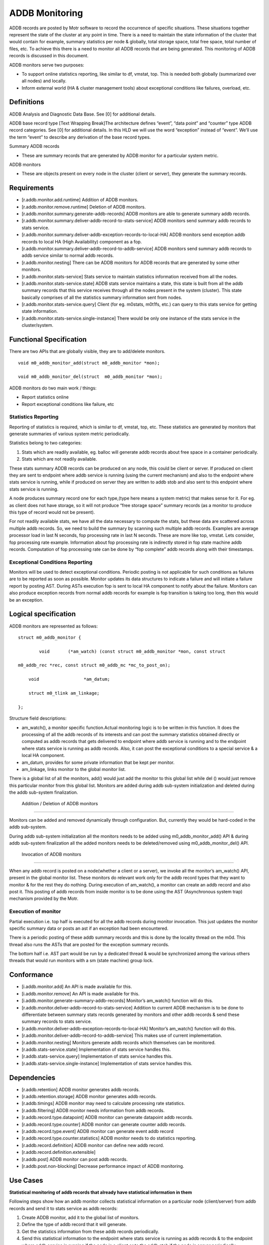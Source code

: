 ================
ADDB Monitoring
================

ADDB records are posted by Motr software to record the occurrence of specific situations. These situations together represent the state of the cluster at any point in time. There is a need to maintain the state information of the cluster that would contain for example, summary statistics per node & globally, total storage space, total free space, total number of files, etc. To achieve this there is a  need to monitor all ADDB records that are being generated. This monitoring of ADDB records is discussed in this document. 

ADDB monitors serve two purposes:

- To support online statistics reporting, like similar to df, vmstat, top. This is needed both globally (summarized over all nodes) and locally. 

- Inform external world (HA & cluster management tools) about exceptional conditions like failures, overload, etc.

***************
 Definitions
***************

ADDB Analysis and Diagnostic Data Base. See [0] for additional details. 

ADDB base record type [Text Wrapping Break]The architecture defines “event”, “data point” and “counter” type ADDB record categories.  See [0] for additional details.  In this HLD we will use the word “exception” instead of “event”.  We’ll use the term “event” to describe any derivation of the base record types. 

Summary ADDB records 

- These are summary records that are generated by ADDB monitor for a particular system metric. 

ADDB monitors

- These are objects present on every node in the cluster (client or server), they generate the summary records. 

***************
 Requirements
*************** 

- [r.addb.monitor.add.runtime] Addition of ADDB monitors. 

- [r.addb.monitor.remove.runtime] Deletion of ADDB monitors. 

- [r.addb.monitor.summary.generate-addb-records] ADDB monitors are able to generate summary addb records. 

- [r.addb.monitor.summary.deliver-addb-record-to-stats-service] ADDB monitors send summary addb records to stats service. 

- [r.addb.monitor.summary.deliver-addb-exception-records-to-local-HA] ADDB monitors send exception addb records to local HA (High Availability) component as a fop. 

- [r.addb.monitor.summary.deliver-addb-record-to-addb-service] ADDB monitors send summary addb records to addb service similar to normal addb records. 

- [r.addb.monitor.nesting] There can be ADDB monitors for ADDB records that are generated by some other monitors. 

- [r.addb.monitor.stats-service] Stats service to maintain statistics information received from all the nodes. 

- [r.addb.monitor.stats-service.state] ADDB stats service maintains a state, this state is built from all the addb summary records that this service receives through all the nodes present in the system (cluster). This state basically comprises of all the statistics summary information sent from nodes. 

- [r.addb.monitor.stats-service.query] Client (for eg. m0stats, m0t1fs, etc.) can query to this stats service for getting state information. 

- [r.addb.monitor.stats-service.single-instance] There would be only one instance of the stats service in the cluster/system.

**************************
 Functional Specification
**************************

There are two APIs that are globally visible, they are to add/delete monitors.

::

 void m0_addb_monitor_add(struct m0_addb_monitor *mon); 

 void m0_addb_monitor_del(struct  m0_addb_monitor *mon); 

ADDB monitors do two main work / things:

- Report statistics online

- Report exceptional conditions like failure, etc

Statistics Reporting
=====================

Reporting of statistics is required, which is similar to df, vmstat, top, etc. These statistics are generated by monitors that generate summaries of various system metric periodically.

Statistics belong to two categories:

#. Stats which are readily available, eg. balloc will generate addb records  about free space in a container periodically. 

#. Stats which are not readily available.

These stats summary ADDB records can be produced on any node, this could be client or server. If produced on client they are sent to endpoint where addb service is running (using the current mechanism) and also to the endpoint where stats service is running, while if produced on server they are written to addb stob and also sent to this endpoint where stats service is running.

A node produces summary record one for each type,(type here means a system metric) that makes sense for it. For eg. as client does not have storage, so it will not produce “free storage space” summary records (as a monitor to produce this type of record would not be present).

For not readily available stats, we have all the data necessary to compute the stats, but these data are scattered across multiple addb records. So, we need to build the summary by scanning such multiple addb records. Examples are average processor load in last N seconds, fop processing rate in last N seconds. These are more like top, vmstat. Lets consider, fop processing rate example. Information about fop processing rate is indirectly stored in fop state machine addb records. Computation of fop processing rate can be done by “fop complete” addb records along with their timestamps.

Exceptional Conditions Reporting
=================================

Monitors will be used to detect exceptional conditions. Periodic posting is not applicable for such conditions as failures are to be reported as soon as possible. Monitor updates its data structures to indicate a failure and will initiate a failure report by posting AST. During ASTs execution fop is sent to local HA component to notify about the failure. Monitors can also produce exception records from normal addb records for example is fop transition is taking too long, then this would be an exception.

***********************
Logical specification  
***********************

ADDB monitors are represented as follows:

::

 struct m0_addb_monitor {

         void       (*am_watch) (const struct m0_addb_monitor *mon, const struct 

 m0_addb_rec *rec, const struct m0_addb_mc *mc_to_post_on);

     void                 *am_datum;

     struct m0_tlink am_linkage;

 }; 

Structure field descriptions:

- am_watch(), a monitor specific function.Actual monitoring logic is to be written in this function. It does the processing of all the addb records of its interests and can post the summary statistics obtained directly or computed as addb records that gets delivered to endpoint where addb service is running and to the endpoint where stats service is running as addb records. Also, it can post the exceptional conditions to a special service & a local HA component.

- am_datum, provides for some private information that be kept per monitor.

- am_linkage, links monitor to the global monitor list.

There is a global list of all the monitors, add() would just add the monitor to this global list while del () would just remove this particular monitor from this global list. Monitors are added during  addb sub-system initialization and deleted during the addb sub-system finalization.

 Addition / Deletion of ADDB monitors
======================================

Monitors can be added and removed dynamically through configuration. But, currently they would be hard-coded in the addb sub-system. 

During addb sub-system initialization all the monitors needs to be added using m0_addb_monitor_add() API & during addb sub-system finalization all the added monitors needs to be deleted/removed using m0_addb_monitor_del() API.

 Invocation of ADDB monitors
============================= 

When any addb record is posted on a node(whether a client or a server), we invoke all the monitor’s am_watch() API, present in the global monitor list. These monitors do relevant work only for the addb record types that they want to monitor & for the rest they do nothing. During execution of am_watch(), a monitor can create an addb record and also post it. This posting of addb records from inside monitor is to be done using the AST (Asynchronous system trap) mechanism provided by the Motr.  

Execution of monitor
======================

Partial execution i.e. top half is executed for all the addb records during monitor invocation. This just updates the monitor specific summary data or posts an ast if an exception had been encountered.

There is a periodic posting of these addb summary records and this is done by the locality thread on the m0d. This thread also runs the ASTs that are posted for the exception summary records. 

The bottom half i.e. AST part would be run by a dedicated thread & would be synchronized among the various others threads that would run monitors with a sm (state machine) group lock.

*************
Conformance
*************

- [i.addb.monitor.add] An API is made available for this. 

- [i.addb.monitor.remove] An API is made available for this. 

- [i.addb.monitor.generate-summary-addb-records] Monitor’s am_watch() function will do this. 

- [r.addb.monitor.deliver-addb-record-to-stats-service] Addition to current ADDB mechanism is to be done to differentiate between summary stats records generated by monitors and other addb records & send these summary records to stats service. 

- [r.addb.monitor.deliver-addb-exception-records-to-local-HA] Monitor’s am_watch() function will do this. 

- [r.addb.monitor.deliver-addb-record-to-addb-service] This makes use of current implementation. 

- [r.addb.monitor.nesting] Monitors generate addb records which themselves can be monitored. 

- [r.addb.stats-service.state] Implementation of stats service handles this. 

- [r.addb.stats-service.query] Implementation of stats service handles this. 

- [r.addb.stats-service.single-instance] Implementation of stats service handles this.

**************
 Dependencies
**************

- [r.addb.retention] ADDB monitor generates addb records. 

- [r.addb.retention.storage] ADDB monitor generates addb records. 

- [r.addb.timings] ADDB monitor may need to calculate processing rate statistics. 

- [r.addb.filtering] ADDB monitor needs information from addb records. 

- [r.addb.record.type.datapoint] ADDB monitor can generate datapoint addb records. 

- [r.addb.record.type.counter] ADDB monitor can generate counter addb records. 

- [r.addb.record.type.event] ADDB monitor can generate event addb record 

- [r.addb.record.type.counter.statistics] ADDB monitor needs to do statistics reporting. 

- [r.addb.record.definition] ADDB monitor can define new addb record. 

- [r.addb.record.definition.extensible] 

- [r.addb.post] ADDB monitor can post addb records. 

- [r.addb.post.non-blocking] Decrease performance impact of ADDB monitoring.

***********
 Use Cases
***********

**Statistical monitoring of addb records that already have statistical information in them**

Following steps show how an addb monitor collects statistical information on a particular node (client/server) from addb records and send it to stats service as addb records:

#. Create ADDB monitor, add it to the global list of monitors. 

#. Define the type of addb record that it will generate. 

#. Get the statistics information from these addb records periodically. 

#. Send this statistical information to the endpoint where stats service is running as addb records & to the endpoint where addb service is running if the node is a client or to the addb stob if the node is server periodically.

**Statistical monitoring of addb records that do not contain statistical information in them** 

Following steps show how an addb monitor collects statistical information on a particular node(client/server) from addb records and send it to stats service as addb records:

#. Create ADDB monitor, add it to the global list of monitors. 

#. Define the type of addb record that it will generate. 

#. Continuously compute statistics from the monitored addb records. 

#. Send this statistical information to the endpoint where stats service is running as addb records & to the endpoint where addb service is running if the node is a client or to the addb stob if the node is server periodically.     

**Exceptional conditions monitoring**

Exceptional conditions such as failures, overflows, etc. could be generated inside monitoring(exceptions occurred as a result of interpreting the statistical information generated after monitoring addb records) or outside monitoring (other sub-system failures). Following steps are to be taken:

#. Generate the exception description fop. 

#. Post this fop to a local HA component.  

**Building a cluster wide global & local state in memory on a node where stats service is running**  

#. Create in-memory state structure of the cluster on this node. 

#. Receive statistical summary addb records from all the node. 

#. Update the state with the information in these latest addb records.

**Query for some state information to the stats service**

#. Construct & send a request fop for specific or complete state information to the stats service & wait for reply. 

#. Stats service checks for requesting information, gathers it in reply fop & sends it back to the node from where request was initiated.

**********
 Failures
**********

Following failure cases are listed along with their handling mechanism: 

- A failure to construct new state on the node where the stats service runs would return the previous state to the node that requested this state information during this duration.

- Exceptional conditions are reported to local HA component using a fop, a failure of receiving a fop by local HA component can happen, this would mean that some exceptional conditions can go unnoticed by local HA component. This type of failure is ignored.

 Rationale
============

The existing ADDB implementation and the newly developed tracing subsystem contributed greatly to the requirement to use C macro interfaces with compile time validation. 

 Compatibility
================

The proposed ADDB monitoring mechanism will not break compatibility with the existing mechanism. It acts like and add-on to the current ADDB mechanism.

 Network   
=========

The ADDB monitoring mechanism works within the Motr network framework.

 Persistent storage
=====================  

ADDB repositories are stored in Motr storage objects. ADDB summary records are stored as usual addb records. Stats service do not require any disk storage space.

 Installation
==============

The ADDB monitoring component can be added/deleted by modified the configuration related to it.     

   

 
